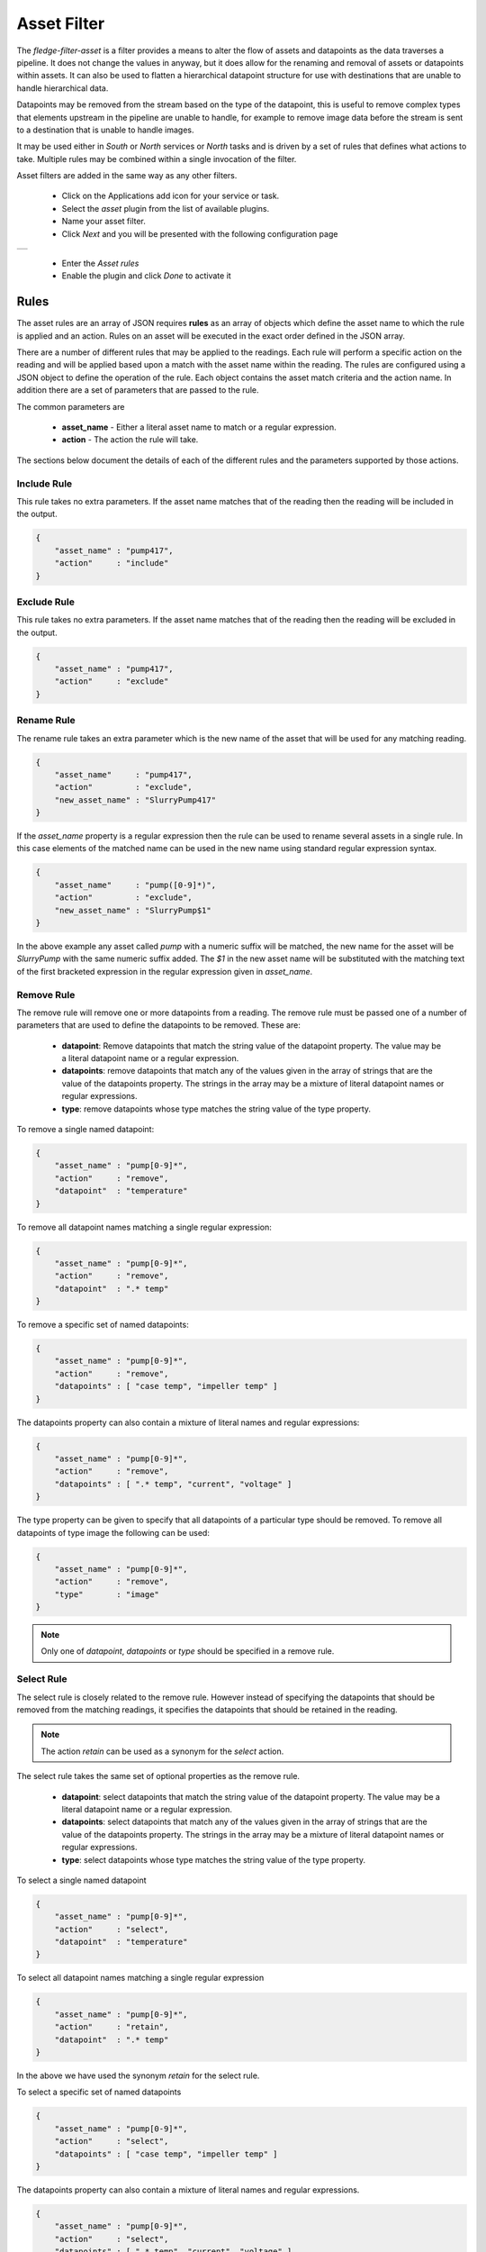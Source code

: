 .. Images
.. |asset| image:: images/asset.jpg


Asset Filter
============

The *fledge-filter-asset* is a filter provides a means to alter the flow of assets and datapoints as the data traverses a pipeline. It does not change the values in anyway, but it does allow for the renaming and removal of assets or datapoints within assets. It can also be used to flatten a hierarchical datapoint structure for use with destinations that are unable to handle hierarchical data.

Datapoints may be removed from the stream based on the type of the datapoint, this is useful to remove complex types that elements upstream in the pipeline are unable to handle, for example to remove image data before the stream is sent to a destination that is unable to handle images.

It may be used either in *South* or *North* services or *North* tasks and is driven by a set of rules that defines what actions to take. Multiple rules may be combined within a single invocation of the filter.

Asset filters are added in the same way as any other filters.

  - Click on the Applications add icon for your service or task.

  - Select the *asset* plugin from the list of available plugins.

  - Name your asset filter.

  - Click *Next* and you will be presented with the following configuration page

+---------+
| |asset| |
+---------+

  - Enter the *Asset rules*

  - Enable the plugin and click *Done* to activate it

Rules
-----

The asset rules are an array of JSON requires **rules** as an array of objects which define the asset name to which the rule is applied and an action. Rules on an asset will be executed in the exact order defined in the JSON array.

There are a number of different rules that may be applied to the readings. Each rule will perform a specific action on the reading and will be applied based upon a match with the asset name within the reading. The rules are configured using a JSON object to define the operation of the rule. Each object contains the asset match criteria and the action name. In addition there are a set of parameters that are passed to the rule.

The common parameters are

  - **asset_name** - Either a literal asset name to match or a regular expression.

  - **action** - The action the rule will take.

The sections below document the details of each of the different rules and the parameters supported by those actions.

Include Rule
~~~~~~~~~~~~

This rule takes no extra parameters. If the asset name matches that of the reading then the reading will be included in the output.

.. code-block:: JSON

   {
       "asset_name" : "pump417",
       "action"     : "include"
   }

Exclude Rule
~~~~~~~~~~~~

This rule takes no extra parameters. If the asset name matches that of the reading then the reading will be excluded in the output.

.. code-block:: JSON

   {
       "asset_name" : "pump417",
       "action"     : "exclude"
   }

Rename Rule
~~~~~~~~~~~

The rename rule takes an extra parameter which is the new name of the asset that will be used for any matching reading.

.. code-block:: JSON

   {
       "asset_name"     : "pump417",
       "action"         : "exclude",
       "new_asset_name" : "SlurryPump417"
   }

If the *asset_name* property is a regular expression then the rule can be used to rename several assets in a single rule. In this case elements of the matched name can be used in the new name using standard regular expression syntax.

.. code-block:: JSON

   {
       "asset_name"     : "pump([0-9]*)",
       "action"         : "exclude",
       "new_asset_name" : "SlurryPump$1"
   }

In the above example any asset called *pump* with a numeric suffix will be matched, the new name for the asset will be *SlurryPump* with the same numeric suffix added. The *$1* in the new asset name will be substituted with the matching text of the first bracketed expression in the regular expression given in *asset_name*.

Remove Rule
~~~~~~~~~~~

The remove rule will remove one or more datapoints from a reading. The remove rule must be passed one of a number of parameters that are used to define the datapoints to be removed. These are:

  - **datapoint**: Remove datapoints that match the string value of the datapoint property. The value may be a literal datapoint name or a regular expression.

  - **datapoints**: remove datapoints that match any of the values given in the array of strings that are the value of the datapoints property. The strings in the array may be a mixture of literal datapoint names or regular expressions.

  - **type**: remove datapoints whose type matches the string value of the type property. 

To remove a single named datapoint:

.. code-block:: JSON

   {
       "asset_name" : "pump[0-9]*",
       "action"     : "remove",
       "datapoint"  : "temperature"
   }

To remove all datapoint names matching a single regular expression:

.. code-block:: JSON

   {
       "asset_name" : "pump[0-9]*",
       "action"     : "remove",
       "datapoint"  : ".* temp"
   }

To remove a specific set of named datapoints:

.. code-block:: JSON

   {
       "asset_name" : "pump[0-9]*",
       "action"     : "remove",
       "datapoints" : [ "case temp", "impeller temp" ]
   }

The datapoints property can also contain a mixture of literal names and regular expressions:

.. code-block:: JSON

   {
       "asset_name" : "pump[0-9]*",
       "action"     : "remove",
       "datapoints" : [ ".* temp", "current", "voltage" ]
   }

The type property can be given to specify that all datapoints of a particular type should be removed. To remove all datapoints of type image the following can be used:

.. code-block:: JSON

   {
       "asset_name" : "pump[0-9]*",
       "action"     : "remove",
       "type"       : "image"
   }

.. note::

   Only one of *datapoint*, *datapoints* or *type* should be specified in a remove rule.

Select Rule
~~~~~~~~~~~

The select rule is closely related to the remove rule. However instead of specifying the datapoints that should be removed from the matching readings, it specifies the datapoints that should be retained in the reading.

.. note::

   The action *retain* can be used as a synonym for the *select* action.

The select rule takes the same set of optional properties as the remove rule.

  - **datapoint**: select datapoints that match the string value of the datapoint property. The value may be a literal datapoint name or a regular expression.

  - **datapoints**: select datapoints that match any of the values given in the array of strings that are the value of the datapoints property. The strings in the array may be a mixture of literal datapoint names or regular expressions.

  - **type**: select datapoints whose type matches the string value of the type property. 

To select a single named datapoint

.. code-block:: JSON

   {
       "asset_name" : "pump[0-9]*",
       "action"     : "select",
       "datapoint"  : "temperature"
   }

To select all datapoint names matching a single regular expression

.. code-block:: JSON

   {
       "asset_name" : "pump[0-9]*",
       "action"     : "retain",
       "datapoint"  : ".* temp"
   }

In the above we have used the synonym *retain* for the select rule.

To select a specific set of named datapoints

.. code-block:: JSON

   {
       "asset_name" : "pump[0-9]*",
       "action"     : "select",
       "datapoints" : [ "case temp", "impeller temp" ]
   }

The datapoints property can also contain a mixture of literal names and regular expressions.

.. code-block:: JSON

   {
       "asset_name" : "pump[0-9]*",
       "action"     : "select",
       "datapoints" : [ ".* temp", "current", "voltage" ]
   }

The type property can be given to specify that all datapoints of a particular type should be retained. To select all datapoints of a numeric type, either integer or floating point, the following can be used.

.. code-block:: JSON

   {
       "asset_name" : "pump[0-9]*",
       "action"     : "select",
       "type"       : "number"
   }

.. note::

   Only one of *datapoint*, *datapoints* or *type* should be specified in a select rule.

Split Rule
~~~~~~~~~~

The split rule is used to process a single reading and split the datapoints from that one reading to create multiple readings. The split action can be passed an optional *split* property to define how to split the reading.

The split property value is a JSON object that describes how to split the asset into new assets and which datapoints are moved to which new assets. The content is a set of keys with the values for each key being an array of datapoint names. The key name becomes the asset name of the new asset and the values in the array are the datapoints to place in that asset.

As an example if we want to take a single asset that contains electrical data and environmental data and create a pair of assets for the two categories of data, a split rule could be used.

.. code-block:: JSON

   {
      "asset_name" : "pump4107",
      "action"     : "split",
      "split"      : {
                "electrical"    : [ "voltage", "current", "power" ],
                "environmental" : [ "temperature", "humidity" ]
                }
   }

This would create two assets, *electrical* and *environmental*. Regular expressions can be used to name the new assets. Using the above example and applying it to any pump we could rewrite the split parameters as

.. code-block:: JSON

   {
      "asset_name" : "pump([0-9]*)",
      "action"     : "split",
      "split"      : {
                "electrical$1"    : [ "voltage", "current", "power" ],
                "environmental$1" : [ "temperature", "humidity" ]
                }
   }

This would match all *pump* assets and create two new assets called *electrical* and *environmental* with the numeric suffix copied from the pump asset.

.. note::

   It is possible to put the same datapoint in two or more assets created by the split rule.

If no split property is given the reading will be split into a number of readings, each with a single datapoint. The asset name of each of these new readings will be generated by taking the original asset name and appending the datapoint name with an underscore separator. As an example if a reading with an asset name of *pump* with two datapoints, *speed* and *current* is passed to a split rule with no split parameter. The two new readings created would have asset names *pump_speed* and *pump_current*.

Flatten Rule
~~~~~~~~~~~~

The flatten rule will convert an asset that has nested datapoints to a flat format. A nested datapoint is a datapoint that does not contain values, but rather contains one or more datapoints as its values. The flatten rule takes no additional properties to define its operation.

.. code-block:: JSON

   {
       "asset_name" : "pump34",
       "action"     : "flatten"
   }

Nest Rule
~~~~~~~~~

The nest rule will allows datapoints within an asset to be nested below a new datapoint. This allows for a structured asset to be created from a flat asset. The nest asset uses a parameter called *nest* to define how to nest the data. 

The nest property value is a JSON object that describes how to nest the datapoints into new parent datapoints and which datapoints are moved to which new datapoints. The content is a set of keys with the values for each key being an array of datapoint names. The key name becomes the parent datapoint and the values in the array are the datapoints to place under that datapoint.

As an example if we want to take a single asset that contains electrical data and environmental data and create a pair of parent datapoints for the two categories of data, a nest rule could be used.

.. code-block:: JSON

   {
      "asset_name" : "pump4107",
      "action"     : "nest",
      "nest"       : {
                "electrical"    : [ "voltage", "current", "power" ],
                "environmental" : [ "temperature", "humidity" ]
                }
   }

Two new datapoints would be created, *electrical* and *environmental*. The *voltage*, *current* and *power* datapoints would then be moved to underneath the new *electrical* datapoint. The *temperature* and *humidity* datapoint would be moved below the *environmental* data points. The result is a hierarchical structure of datapoints within the *pump4107* asset.

The *nest* rule only allows one level of nesting, however, by combining *nest* rules it is possible to create more deeply nested structures.

.. code-block:: JSON

   {
      "asset_name" : "pump4107",
      "action"     : "nest",
      "nest"       : {
                "electrical"    : [ "voltage", "current", "power" ],
                "environmental" : [ "temperature", "humidity" ]
                }
   },
   {
      "asset_name" : "pump4107",
      "action"     : "nest",
      "nest"       : {
                "plc"    : [ "electrical", "environmental" ]
                }
   }

The first rule creates a one level deep nesting for the *electrical* and *environmental* datapoints. The second then pushed these down a level beneath the *plc* datapoint.

.. note::

   Care should be taken when nesting datapoints as not all destinations north of Fledge are able to handle nested data. Before sending data to those destinations you should always *flatten* the datapoints first.

Datapoint Map Rule
~~~~~~~~~~~~~~~~~~

The datapoint map rule is used to map a set names of the datapoints within a reading to a set of new names. The rule takes a *map* property in the rule configuration that contains a number of old names as the keys and new names as the values in each pair.

.. code-block:: JSON

   {
      "asset_name" : "pump4107",
      "action"     : "datapointmap",
      "map"        : {
                       "volts"   : "voltage",
                       "amps"    : "current", 
                       "watts"   : "power",
                       "degrees" : "temperature"
                     }
   }

Supported Types
---------------

The type property of any action that supports it must use one of the predefined type values as listed in the table below.

    .. list-table:: Supported data types for actions
       :header-rows: 1

       * - Data type
         - Details
       * - INTEGER
         - Integer number 
       * - FLOATING 
         - Maps to FLOAT
       * - NUMBER 
         - Both integer and floating point values
       * - NON-NUMERIC
         - Everything except integer and floating point values
       * - STRING 
         - String of characters
       * - DP_LIST
         - Datapoint list 
       * - DP_DICT
         - Datapoint dictionary 
       * - IMAGE
         - Image 
       * - FLOAT_ARRAY 
         - Float array
       * - 2D_FLOAT_ARRAY 
         - Two dimensional float array
       * - BUFFER 
         - Maps to DATABUFFER
       * - ARRAY 
         - FLOAT_ARRAY datapoints
       * - 2D_ARRAY
         - FLOAT_ARRAY datapoints
       * - USER_ARRAY 
         - Both FLOAT_ARRAY and 2D_FLOAT_ARRAY datapoints
       * - NESTED 
         - A synonym for DP_DICT

    .. note::

        Datapoint types are case insensitive.

Default Action
--------------

In addition a *defaultAction* may be included, however this is limited to *include*, *exclude* and *flatten*. Any asset that does not match a specific rule will have this default action applied to them. If the default action it not given it is treated as if a default action of *include* had been set.

Examples
--------

The following are some examples of how the *asset* filter may be used.

Remove Assets From The Pipeline
~~~~~~~~~~~~~~~~~~~~~~~~~~~~~~~

We wish to remove the asset called *raw* from the pipeline, for example if this asset has been used in calculations earlier in the pipeline and is now no longer needed. We can use a rule

.. code-block:: JSON

   {
      "rules" : [
                  {
                     "asset_name" : "raw",
                     "action"     : "exclude"
                  }
                ]
   }

As the default is to leave any unmatched asset unaltered in the pipeline the above rule will not impact assets other than *raw*.

We can change the default action, as an alternative lets saw we use multiple assets in the pipeline to calculate a new asset called *quality*, we want to remove the assets used to calculate *quality* but do not wish to name each of them. In this case we can use a rule

.. code-block:: JSON

   {
      "rules" : [
                  {
                     "asset_name" : "quality",
                     "action"     : "include"
                  }
                ],
      "defaultAction" : "exclude"
   }

Since we have used the *defaultAction* with *exclude*, and asset that does not match the rules above will be removed from the pipeline.

Flatten Hierarchical Data
~~~~~~~~~~~~~~~~~~~~~~~~~

Flatten a hierarchy datapoint called *pressure* that has three children, *floor1*, *floor2* and *floor3* within an asset called *water*.

.. code-block:: JSON

  {
      "pressure": { "floor1" : 30, "floor2" : 34, "floor3" : 36 }
  }

We can use the rule

.. code-block:: JSON

   {
      "rules" : [
                  {
                     "asset_name" : "water",
                     "action"     : "flatten"
                  }
                ]
   }

The datapoint *pressure* will be flattened and three new data points will be created,  *pressure_floor1*, *pressure_floor2* and *pressure_floor3*. The resultant asset will no longer have the hierarchical datapoint *pressure* included within it.

Changing Datapoint Names
~~~~~~~~~~~~~~~~~~~~~~~~

Using a map to change the names of the datapoints within an asset.

Given an asset with the datapoints *rpm*, *X* and *depth* we want to rename them to be *motorSpeed*, *toolOffset* and *curDepth*. We use a *map* as follows to accomplish this.

.. code-block:: JSON

  {
      "rules" : [
                   {
                      "asset_name" : "lathe328",
                      "action"     : "datapointmap",
                      "map"        : {
                                        "rpm"   : "motorSpeed",
                                        "X"     : "toolOffset",
                                        "depth" : "cutDepth"
                                     }
                   }
                ]
  }
 
This map will transform the asset as follows

.. list-table:: Map example
   :header-rows: 1

   * - Existing Datapoint name
     - New Datapoint Name
   * - rpm
     - motorSpeed
   * - X 
     - toolOffset
   * - depth 
     - cutDepth

Remove Named Datapoint From An Asset
~~~~~~~~~~~~~~~~~~~~~~~~~~~~~~~~~~~~~

Suppose we have a vibration sensor that gives us three datapoints for the vibration, *X*, *Y* and *Z*. We use the *expression* filter earlier in the pipeline to add a new combined vector for the vibration and we now wish to remove the *X*, *Y* and *Z* datapoints. We can do this with the asset filter by uses a set of rules as follows.

.. code-block:: JSON

   {
      "rules" : [
                  {
                     "asset_name" : "vibration",
                     "action"     : "remove",
                     "datapoint"  : "X"
                  },
                  {
                     "asset_name" : "vibration",
                     "action"     : "remove",
                     "datapoint"  : "Y"
                  },
                  {
                     "asset_name" : "vibration",
                     "action"     : "remove",
                     "datapoint"  : "Z"
                  }
                ]
   }

The above example can be more succinctly expressed using the *datapoints* parameter

.. code-block:: JSON

   {
      "rules" : [
                  {
                     "asset_name" : "vibration",
                     "action"     : "remove",
                     "datapoints" : [ "X", "Y", "Z" ]
                  }
                ]
   }

Passing On A Subset Of Datapoints
~~~~~~~~~~~~~~~~~~~~~~~~~~~~~~~~~

Using the same vibration sensor as above, but we only want to include the *X* and *Y* components of vibration. We can filter out the other components, and any other datapoints that might appear in the pipeline by using the *select* action

.. code-block:: JSON

   {
      "rules" : [
                  {
                     "asset_name" : "vibration",
                     "action"     : "select",
                     "datapoints" : [ "X", "Y" ]
                  }
                ]
   }

We could accomplish the removal of the *Z* datapoint by using the remove action,

.. code-block:: JSON

   {
      "rules" : [
                  {
                     "asset_name" : "vibration",
                     "action"     : "remove",
                     "datapoint"  : "Z"
                  }
                ]
   }

However the *select* action has the added benefit if other datapoints were to appear in the pipeline they would be blocked by this action.

.. note::

   If a reading is missing one or more of the datapoints in the select actions *datapoints* list then only those datapoints that exist in the reading and the *datapoints* list will be passed onwards in the pipeline. No error or warning will be raised by the asset filter for missing datapoints.

Removing Image Data From Pipelines
~~~~~~~~~~~~~~~~~~~~~~~~~~~~~~~~~~

In this example we have a pipeline that ingests images from a camera, passes them through image processing filters and a computer vision filter that produces metrics based on the image content. We want to send those metric to upstream systems but these systems do not support image data. We can use the *asset* filter to remove all image type datapoints from the pipeline.

.. code-block:: JSON

   {
      "rules" : [
                  {
                     "asset_name" : "camera1",
                     "action"     : "remove",
                     "type"       : "image"
                  }
                ]
   }

Split an asset into multiple assets
~~~~~~~~~~~~~~~~~~~~~~~~~~~~~~~~~~~

In this example an asset named **lathe1014** will be split into multiple assets **asset1**, **asset2** and **asset3**.

* New asset **asset1** will have datapoints **a**, **b** and **f** from asset **lathe1014**

* New asset **asset2** will have datapoints **a**, **e** and **g** from asset **lathe1014**

* New asset **asset3** will have datapoints **b** and **d** from asset **lathe1014**

.. code-block:: JSON

   {
      "rules" : [
                  {
                     "asset_name" : "lathe1014",
                     "action"     : "split",
                     "split"      : {
                        "asset1" : [ "a", "b", "f"],
                        "asset2" : [ "a", "e", "g"],
                        "asset3" : [ "b", "d"]
                      }
                  }
                ]
   }

Note: If **split** key is missing then one new asset per datapoint will be created. The name of new asset will be the original asset name with the datapoint name appended following an underscore separator.

Combining Rules
~~~~~~~~~~~~~~~

Rules may be combined to perform multiple operations in a single stage of a pipeline, the following example shows such a situation.

.. code-block:: JSON

  {
	"rules": [
                   {
			"asset_name": "Random1",
			"action": "include"
		   },
                   {
			"asset_name": "Random2",
			"action": "rename",
			"new_asset_name": "Random92"
		   },
                   {
			"asset_name": "Random3",
			"action": "exclude"
		   },
                   {
			"asset_name": "Random4",
			"action": "rename",
			"new_asset_name": "Random94"
		   },
                   {
			"asset_name": "Random5",
			"action": "exclude"
		   },
                   {
			"asset_name": "Random6",
			"action": "rename",
			"new_asset_name": "Random96"
		   },
                   {
			"asset_name": "Random7",
			"action": "include"
	           },
              {
			"asset_name": "Random8",
			"action": "flatten"
	           },
                   {
                        "asset_name": "lathe1004",
                        "action": "datapointmap",
                        "map": {
                                "rpm": "motorSpeed",
                                "X": "toolOffset",
                                "depth": "cutDepth"
                        }
                   },
                   {
                        "asset_name": "Random6",
                        "action": "remove",
                        "datapoint": "sinusoid_7"
                   },
                   {
                        "asset_name": "Random6",
                        "action": "remove",
                        "type": "FLOAT"
                   }
        ],
	"defaultAction": "include"
  }

It is possible to have multiple rules applied to the same reading. Care should be taken however with the ordering of the rules. Rules are applied in the order they are defined in the configuration of the filter. In most cases this is not important, however there are three exceptions to this, the *rename*, the *datapointmap* and the *nest* rules.

If the rename rule is used then the reading will be matched for subsequent rules will use the new asset name. In the example below the *select* rule will never be matched as the *rename* rule will change the asset name before the match is performed.

.. code-block:: JSON

   {
      "rules" : [
                  {
                      "asset_name"     : "pump42",
                      "action"         : "rename",
                      "new_asset_name" : "CirculationPump"
                  },
                  {
                      "asset_name"     : "pump42",
                      "action"         : "select",
                      "datapoints"     : [ "current", "speed", "flowrate" ]
                  }
      ]
   }

Before the second select rule is matched, the reading will already have changed asset name and hence the rule will hence not be matched. Reversing the ordering of the rules will result in both rules being applied to the reading as the select rule will be executed first and then the asset will be renamed.

.. code-block:: JSON

   {
      "rules" : [
                  {
                      "asset_name"     : "pump42",
                      "action"         : "select",
                      "datapoints"     : [ "current", "speed", "flowrate" ]
                  },
                  {
                      "asset_name"     : "pump42",
                      "action"         : "rename",
                      "new_asset_name" : "CirculationPump"
                  }
      ]
   }

Regular Expressions
~~~~~~~~~~~~~~~~~~~

Regular expression can be used for *asset_name* values in the JSON. Datapoint values within the *remove* and *select* actions can also use a regular expression. Regular expressions may also be used to match and replace names in the *rename*, *datapointmap* and *split* rules.
In the following example, any datapoint which starts with "Pressure" will be removed from all the assets.

.. code-block:: JSON

  {
	"rules": [
      
          {
              "asset_name": ".*",
              "action": "remove",
              "datapoint": "Pressure.*"
          }
        ],
	"defaultAction": "include"
  }



The filter supports the standard Linux regular expression syntax

.. list-table::
   :widths: 10 90
   :header-rows: 1

   * - Expression
     - Description
   * - \.
     - Matches any character
   * - \[a-z]
     - Matches any characters in the range between the two given
   * - \*
     - Matches zero or more occurrences of the previous item
   * - \+
     - Matches one or more occurrence of the previous item
   * - \?
     - Matches zero or one occurrence of the previous item
   * - ^
     - Matches the start of the string
   * - \$
     - Matches the end of the string
   * - \d
     - Matches any digit (equivalent to [0-9])

Enclosing part of an expression in *()* characters will allow that portion to be reused when substituting a new value. Each bracketed expression may be used in the substitution string by using the *$* character following by the bracketed expression number, i.e. the first bracketed expression is *$1*, the second *$2* and so forth.

Examples
~~~~~~~~

To match a word, defined as one or more letters, we can use the regular expression

.. code-block:: console

   [A-Za-z].*

If we wanted to match capitalised words only then we could use

.. code-block:: Console

   [A-Z].*
   
If we wanted to match only words starting with an *a* or *b* character there are a number of ways we could do this   

.. code-block:: console

    [ab][a-z].*

or

.. code-block:: console

    a|b[a-z].*

If we wanted to match the words starting with *Tank* we can use the ^ operator

.. code-block:: console

    ^Tank
    
If we wanted to match the words *spark* and *sparks* we can use the ? operator

.. code-block:: console

    spark.?
    
If we wanted to match the words *camera_1* we can use the d operator

.. code-block:: console

   camera_\\d
   
The above are a few examples of regular expressions that can be used, but serve to illustrate the most used operators that are available.

